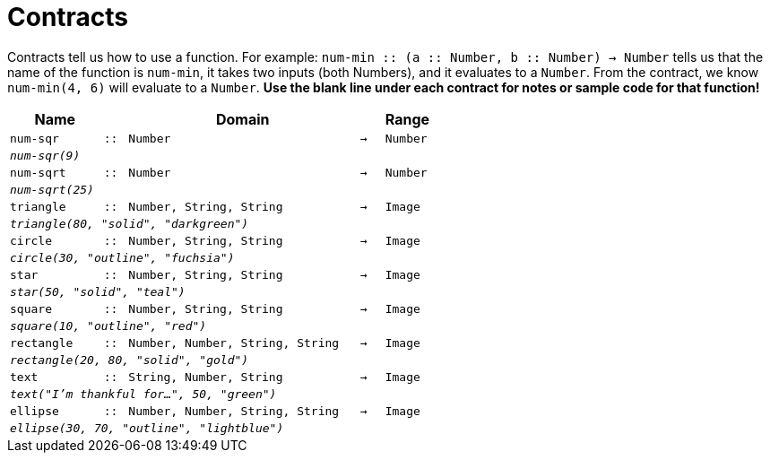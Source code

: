 [.landscape]
= Contracts

Contracts tell us how to use a function. For example: `num-min {two-colons} (a {two-colons} Number, b {two-colons} Number) -> Number` tells us that the name of the function is  `num-min`, it takes two inputs (both Numbers), and it evaluates to a  `Number`. From the contract, we know  `num-min(4, 6)` will evaluate to a  `Number`. *Use the blank line under each contract for notes or sample code for that function!*

[.contracts-table, cols="4,1,10,1,2", options="header", grid="rows"]
|===

|Name||Domain||Range

| `num-sqr`
| `{two-colons}`
| `Number`
| `->`
| `Number`
5+|`_num-sqr(9)_`

| `num-sqrt`
| `{two-colons}`
| `Number`
| `->`
| `Number`
5+|`_num-sqrt(25)_`

| `triangle`
| `{two-colons}`
| `Number, String, String`
| `->`
| `Image`
5+|`_triangle(80, "solid", "darkgreen")_`

| `circle`
| `{two-colons}`
| `Number, String, String`
| `->`
| `Image`
5+| `_circle(30, "outline", "fuchsia")_`

| `star`
| `{two-colons}`
| `Number, String, String`
| `->`
| `Image`
5+| `_star(50, "solid", "teal")_`

| `square`
| `{two-colons}`
| `Number, String, String`
| `->`
| `Image`
5+| `_square(10, "outline", "red")_`

| `rectangle`
| `{two-colons}`
| `Number, Number, String, String`
| `->`
| `Image`
5+| `_rectangle(20, 80, "solid", "gold")_`

| `text`
| `{two-colons}`
| `String, Number, String`
| `->`
|  `Image`
5+| `_text("I'm thankful for...", 50, "green")_`

| `ellipse`
| `{two-colons}`
| `Number, Number, String, String`
| `->`
| `Image`
5+| `_ellipse(30, 70, "outline", "lightblue")_`

|===
